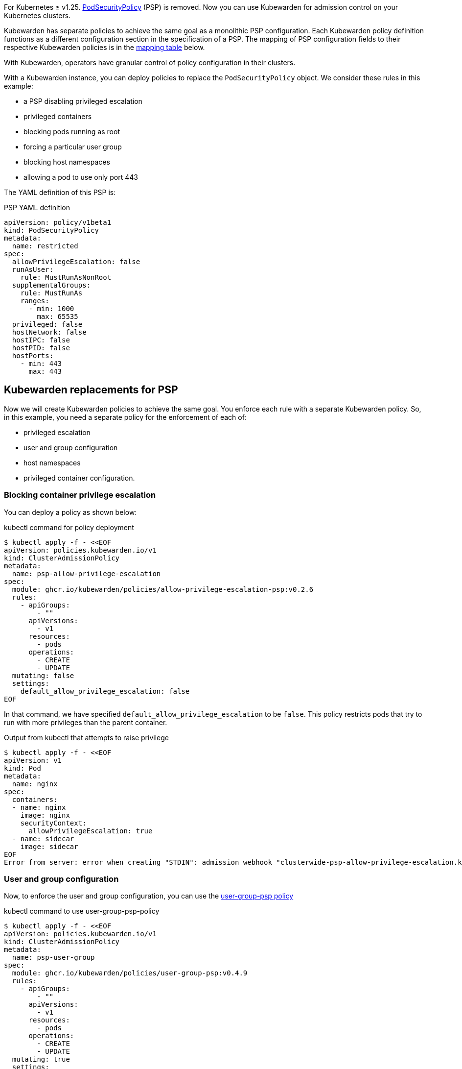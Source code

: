 For Kubernetes ≥ v1.25. https://kubernetes.io/docs/concepts/security/pod-security-policy/[PodSecurityPolicy] (PSP) is removed. Now you can use Kubewarden for admission control on your Kubernetes clusters.

Kubewarden has separate policies to achieve the same goal as a monolithic PSP configuration. Each Kubewarden policy definition functions as a different configuration section in the specification of a PSP. The mapping of PSP configuration fields to their respective Kubewarden policies is in the link:#mapping-kuberwarden-policies-to-psp-fields[mapping table] below.

With Kubewarden, operators have granular control of policy configuration in their clusters.

With a Kubewarden instance, you can deploy policies to replace the `PodSecurityPolicy` object. We consider these rules in this example:

* a PSP disabling privileged escalation
* privileged containers
* blocking pods running as root
* forcing a particular user group
* blocking host namespaces
* allowing a pod to use only port 443

The YAML definition of this PSP is:

PSP YAML definition

[source,yaml]
----
apiVersion: policy/v1beta1
kind: PodSecurityPolicy
metadata:
  name: restricted
spec:
  allowPrivilegeEscalation: false
  runAsUser:
    rule: MustRunAsNonRoot
  supplementalGroups:
    rule: MustRunAs
    ranges:
      - min: 1000
        max: 65535
  privileged: false
  hostNetwork: false
  hostIPC: false
  hostPID: false
  hostPorts:
    - min: 443
      max: 443
----

== Kubewarden replacements for PSP

Now we will create Kubewarden policies to achieve the same goal. You enforce each rule with a separate Kubewarden policy. So, in this example, you need a separate policy for the enforcement of each of:

* privileged escalation
* user and group configuration
* host namespaces
* privileged container configuration.

=== Blocking container privilege escalation

You can deploy a policy as shown below:

kubectl command for policy deployment

[source,shell]
----
$ kubectl apply -f - <<EOF
apiVersion: policies.kubewarden.io/v1
kind: ClusterAdmissionPolicy
metadata:
  name: psp-allow-privilege-escalation
spec:
  module: ghcr.io/kubewarden/policies/allow-privilege-escalation-psp:v0.2.6
  rules:
    - apiGroups:
        - ""
      apiVersions:
        - v1
      resources:
        - pods
      operations:
        - CREATE
        - UPDATE
  mutating: false
  settings:
    default_allow_privilege_escalation: false
EOF
----

In that command, we have specified `default_allow_privilege_escalation` to be `false`. This policy restricts pods that try to run with more privileges than the parent container.

Output from kubectl that attempts to raise privilege

[source,shell]
----
$ kubectl apply -f - <<EOF
apiVersion: v1
kind: Pod
metadata:
  name: nginx
spec:
  containers:
  - name: nginx
    image: nginx
    securityContext:
      allowPrivilegeEscalation: true
  - name: sidecar
    image: sidecar
EOF
Error from server: error when creating "STDIN": admission webhook "clusterwide-psp-allow-privilege-escalation.kubewarden.admission" denied the request: one of the containers has privilege escalation enabled
----

=== User and group configuration

Now, to enforce the user and group configuration, you can use the https://github.com/kubewarden/user-group-psp-policy[user-group-psp policy]

kubectl command to use user-group-psp-policy

[source,shell]
----
$ kubectl apply -f - <<EOF
apiVersion: policies.kubewarden.io/v1
kind: ClusterAdmissionPolicy
metadata:
  name: psp-user-group
spec:
  module: ghcr.io/kubewarden/policies/user-group-psp:v0.4.9
  rules:
    - apiGroups:
        - ""
      apiVersions:
        - v1
      resources:
        - pods
      operations:
        - CREATE
        - UPDATE
  mutating: true
  settings:
    run_as_user:
      rule: MustRunAsNonRoot
    supplemental_groups:
      rule: MustRunAs
      ranges:
        - min: 1000
          max: 65535
EOF
----

You should configure the policy with `mutation: true`. It’s required because the policy will add https://kubernetes.io/docs/concepts/security/pod-security-policy/#users-and-groups[supplementalGroups] when the user does not define them.

So, now users cannot deploy pods running as root:

Example output where runAsNonRoot: false

[source,shell]
----
$ kubectl apply -f - <<EOF
apiVersion: v1
kind: Pod
metadata:
  name: nginx
spec:
  containers:
  - name: nginx
    image: nginx
    securityContext:
      runAsNonRoot: false
      runAsUser: 0
EOF
Error from server: error when creating "STDIN": admission webhook "clusterwide-psp-user-group-fb836.kubewarden.admission" denied the request: RunAsNonRoot should be set to true
----

Example output where runAsUser: 0

[source,shell]
----
kubectl apply -f - <<EOF
apiVersion: v1
kind: Pod
metadata:
  name: nginx
spec:
  containers:
  - name: nginx
    image: nginx
    securityContext:
      runAsNonRoot: true
      runAsUser: 0
EOF
Error from server: error when creating "STDIN": admission webhook "clusterwide-psp-user-group-fb836.kubewarden.admission" denied the request: Invalid user ID: cannot run container with root ID (0)
----

This example below shows the addition of a https://kubernetes.io/docs/concepts/security/pod-security-policy/#users-and-groups[supplemental group], despite it not being defined by us.

Example addition of a supplemental group

[source,shell]
----
kubectl apply -f - <<EOF
apiVersion: v1
kind: Pod
metadata:
  name: nginx
spec:
  containers:
  - name: nginx
    image: nginx
EOF
pod/nginx created
$ kubectl get pods -o json nginx | jq ".spec.securityContext"
{
  "supplementalGroups": [
    10000
  ]
}
----

=== Privileged container configuration

You need to replace the older PSP configuration that blocks privileged containers. It’s necessary to deploy the https://github.com/kubewarden/pod-privileged-policy[pod-privileged policy]. This policy does not need any settings. Once running, it will block privileged pods.

Applying the pod-privileged-policy

[source,shell]
----
$ kubectl apply -f - <<EOF
apiVersion: policies.kubewarden.io/v1
kind: ClusterAdmissionPolicy
metadata:
  name: psp-privileged
spec:
  module: ghcr.io/kubewarden/policies/pod-privileged:v0.2.7
  rules:
    - apiGroups:
        - ""
      apiVersions:
        - v1
      resources:
        - pods
      operations:
        - CREATE
        - UPDATE
  mutating: false
  settings: null
EOF
----

To test the policy, we can try running a pod with privileged configuration enabled:

Pod run with privileged configuration enabled

[source,shell]
----
$ kubectl apply -f - <<EOF
apiVersion: v1
kind: Pod
metadata:
  name: nginx
spec:
  containers:
  - name: nginx
    image: nginx
    imagePullPolicy: IfNotPresent
    securityContext:
      privileged: true
  - name: sleeping-sidecar
    image: alpine
    command: ["sleep", "1h"]
EOF
Error from server: error when creating "STDIN": admission webhook "clusterwide-psp-privileged.kubewarden.admission" denied the request: Privileged container is not allowed
----

=== Host namespace configuration

To finish the PSP migration exercise, you need to disable host namespace sharing. For that, we shall be using the https://github.com/kubewarden/host-namespaces-psp-policy[`host-namespace-psp` policy]. It allows the cluster administrator to block IPC, PID, and network namespaces individually. It also sets the ports that the pods can be open on, on the host IP.

Disabling namespace sharing and setting ports

[source,shell]
----
$ kubectl apply -f - <<EOF
apiVersion: policies.kubewarden.io/v1
kind: ClusterAdmissionPolicy
metadata:
  name: psp-hostnamespaces
spec:
  module: ghcr.io/kubewarden/policies/host-namespaces-psp:v0.1.6
  rules:
    - apiGroups:
        - ""
      apiVersions:
        - v1
      resources:
        - pods
      operations:
        - CREATE
        - UPDATE
  mutating: false
  settings:
    allow_host_ipc: false
    allow_host_pid: false
    allow_host_ports:
      - min: 443
        max: 443
    allow_host_network: false
EOF
----

We can validate the policy. The pod should not be able to share host namespaces:

Blocking namespace example

[source,shell]
----
$ kubectl apply -f - <<EOF
apiVersion: v1
kind: Pod
metadata:
  name: nginx
spec:
  hostIPC: true
  hostNetwork: false
  hostPID: false
  containers:
  - name: nginx
    image: nginx
    imagePullPolicy: IfNotPresent
  - name: sleeping-sidecar
    image: alpine
    command: ["sleep", "1h"]
EOF

Error from server: error when creating "STDIN": admission webhook "clusterwide-psp-hostnamespaces.kubewarden.admission" denied the request: Pod has IPC enabled, but this is not allowed
----

[source,shell]
----
$ kubectl apply -f - <<EOF
apiVersion: v1
kind: Pod
metadata:
  name: nginx
spec:
  hostIPC: false
  hostNetwork: true
  hostPID: false
  containers:
  - name: nginx
    image: nginx
    imagePullPolicy: IfNotPresent
  - name: sleeping-sidecar
    image: alpine
    command: ["sleep", "1h"]
EOF
Error from server: error when creating "STDIN": admission webhook "clusterwide-psp-hostnamespaces.kubewarden.admission" denied the request: Pod has host network enabled, but this is not allowed
----

[source,shell]
----
$ kubectl apply -f - <<EOF
apiVersion: v1
kind: Pod
metadata:
  name: nginx
spec:
  hostIPC: false
  hostNetwork: false
  hostPID: true
  containers:
  - name: nginx
    image: nginx
    imagePullPolicy: IfNotPresent
  - name: sleeping-sidecar
    image: alpine
    command: ["sleep", "1h"]
EOF
Error from server: error when creating "STDIN": admission webhook "clusterwide-psp-hostnamespaces.kubewarden.admission" denied the request: Pod has host PID enabled, but this is not allowed
----

In this last example, the pod should only be able to expose port 443. If other ports are configured in `hostPorts` then an error should happen.

Attempting to use port 80 in hostPorts

[source,shell]
----
$ kubectl apply -f - <<EOF
apiVersion: v1
kind: Pod
metadata:
  name: nginx
spec:
  containers:
  - name: nginx
    image: nginx
    imagePullPolicy: IfNotPresent
    ports:
      - containerPort: 80
        hostPort: 80
  - name: sleeping-sidecar
    image: alpine
    command: ["sleep", "1h"]
EOF
Error from server: error when creating "STDIN": admission webhook "clusterwide-psp-hostnamespaces.kubewarden.admission" denied the request: Pod is using unallowed host ports in containers
----

== Mapping Kuberwarden policies to PSP fields

This table maps PSP configuration fields to corresponding Kubewarden policies.

[cols=",",options="header",]
|===
|PSP field |Kubewarden equivalent policy
|https://kubernetes.io/docs/concepts/security/pod-security-policy/#privileged[privileged] |https://github.com/kubewarden/pod-privileged-policy[pod-privileged-policy]
|https://kubernetes.io/docs/concepts/security/pod-security-policy/#host-namespaces[hostPID] |https://github.com/kubewarden/host-namespaces-psp-policy[host-namespaces-psp-policy]
|https://kubernetes.io/docs/concepts/security/pod-security-policy/#host-namespaces[hostIPC] |https://github.com/kubewarden/host-namespaces-psp-policy[host-namespaces-psp-policy]
|https://kubernetes.io/docs/concepts/security/pod-security-policy/#host-namespaces[hostNetwork] |https://github.com/kubewarden/host-namespaces-psp-policy[host-namespaces-psp-polic]
|https://kubernetes.io/docs/concepts/security/pod-security-policy/#host-namespaces[hostPorts] |https://github.com/kubewarden/host-namespaces-psp-policy[host-namespaces-psp-policy]
|https://kubernetes.io/docs/concepts/security/pod-security-policy/#volumes-and-file-systems[volumes] |https://github.com/kubewarden/volumes-psp-policy[volumes-psp-policy]
|https://kubernetes.io/docs/concepts/security/pod-security-policy/#volumes-and-file-systems[allowedHostPaths] |https://github.com/kubewarden/hostpaths-psp-policy[hostpaths-psp-policy]
|https://kubernetes.io/docs/concepts/security/pod-security-policy/#volumes-and-file-systems[readOnlyRootFilesystem] |https://github.com/kubewarden/readonly-root-filesystem-psp-policy[readonly-root-filesystem-psp-policy]
|https://kubernetes.io/docs/concepts/security/pod-security-policy/#volumes-and-file-systems[fsgroup] |https://github.com/kubewarden/allowed-fsgroups-psp-policy[allowed-fsgroups-psp-policy]
|https://kubernetes.io/docs/concepts/security/pod-security-policy/#flexvolume-drivers[allowedFlexVolumes] |https://github.com/kubewarden/flexvolume-drivers-psp-policy[flexvolume-drivers-psp-policy]
|https://kubernetes.io/docs/concepts/security/pod-security-policy/#users-and-groups[runAsUser] |https://github.com/kubewarden/user-group-psp-policy[user-group-psp-policy]
|https://kubernetes.io/docs/concepts/security/pod-security-policy/#users-and-groups[runAsGroup] |https://github.com/kubewarden/user-group-psp-policy[user-group-psp-policy]
|https://kubernetes.io/docs/concepts/security/pod-security-policy/#users-and-groups[supplementalGroups] |https://github.com/kubewarden/user-group-psp-policy[user-group-psp-policy]
|https://kubernetes.io/docs/concepts/security/pod-security-policy/#privilege-escalation[allowPrivilegeEscalation] |https://github.com/kubewarden/allow-privilege-escalation-psp-policy[allow-privilege-escalation-psp-policy]
|https://kubernetes.io/docs/concepts/security/pod-security-policy/#privilege-escalation[defaultAllowPrivilegeEscalation] |https://github.com/kubewarden/allow-privilege-escalation-psp-policy[allow-privilege-escalation-psp-policy]
|https://kubernetes.io/docs/concepts/security/pod-security-policy/#capabilities[allowedCapabilities] |https://github.com/kubewarden/capabilities-psp-policy[capabilities-psp-policy]
|https://kubernetes.io/docs/concepts/security/pod-security-policy/#capabilities[defaultAddCapabilities] |https://github.com/kubewarden/capabilities-psp-policy[capabilities-psp-policy]
|https://kubernetes.io/docs/concepts/security/pod-security-policy/#capabilities[requiredDropCapabilities] |https://github.com/kubewarden/capabilities-psp-policy[capabilities-psp-policy]
|https://kubernetes.io/docs/concepts/security/pod-security-policy/#selinux[seLinux] |https://github.com/kubewarden/selinux-psp-policy[selinux-psp-policy]
|https://kubernetes.io/docs/concepts/security/pod-security-policy/#allowedprocmounttypes[allowedProcMountTypes] |https://github.com/kubewarden/allowed-proc-mount-types-psp-policy[allowed-proc-mount-types-psp-policy]
|https://kubernetes.io/docs/concepts/security/pod-security-policy/#apparmor[apparmor] |https://github.com/kubewarden/apparmor-psp-policy[apparmor-psp-policy]
|https://kubernetes.io/docs/concepts/security/pod-security-policy/#apparmor[seccomp] |https://github.com/kubewarden/seccomp-psp-policy[seccomp-psp-policy]
|https://kubernetes.io/docs/concepts/security/pod-security-policy/#apparmor[forbiddenSysctls] |https://github.com/kubewarden/sysctl-psp-policy[sysctl-psp-policy]
|https://kubernetes.io/docs/concepts/security/pod-security-policy/#apparmor[allowedUnsafeSysctls] |https://github.com/kubewarden/sysctl-psp-policy[sysctl-psp-policy]
|===

== PSP migration script

The Kubewarden team has developed a script for PSP migration. It uses the migration tool from https://github.com/appvia/psp-migration[AppVia]. The AppVia tool reads a PSP YAML configuration. It then generates the corresponding policies. It does this for Kubewarden and other policy engines.

[CAUTION]
====
The AppVia migration tool is out of control of the Kuberwarden maintainers. This means that it’s possible it generates out-of-date Kubewarden policies. Use with caution. We need a pull request for AppVia for which work is ongoing. Contact us for more information if you need to.
====The script is available in the Kubewarden https://github.com/kubewarden/utils/blob/main/scripts/psp-to-kubewarden[utils] repository. It downloads the AppVia migration tool into the working directory to use. It processes the PSPs defined in the `kubectl` default context. Then it prints the Kuberwarden policies definitions on the standard output. Users can redirect the content to a file or to `kubectl` directly.

[NOTE]
====
This script only works in Linux x86_64 machines.
====Let’s take a look at an example. In a cluster with the PSP:

* blocking access to host namespaces
* blocking privileged containers
* not allowing privilege escalation
* dropping container capabilities
* listing the allowed volume types
* defining the allowed users and groups to be used
* controlling the supplemental group applied to volumes
* forcing containers to run in a read-only root filesystem

The following YAML could be used.

The PSP configuration

[source,yaml]
----
apiVersion: policy/v1beta1
kind: PodSecurityPolicy
metadata:
  name: restricted
spec:
  hostNetwork: false
  hostIPC: false
  hostPID: false
  hostPorts:
    - min: 80
      max: 8080
  privileged: false
  # Required to prevent escalations to root.
  allowPrivilegeEscalation: false
  requiredDropCapabilities:
    - ALL
  # Allow core volume types.
  volumes:
    - "configMap"
    - "emptyDir"
    - "projected"
    - "secret"
    - "downwardAPI"
    # Assume that ephemeral CSI drivers & persistentVolumes set up by the cluster admin are safe to use.
    - "csi"
    - "persistentVolumeClaim"
    - "ephemeral"
  runAsUser:
    # Require the container to run without root privileges.
    rule: "MustRunAsNonRoot"
  seLinux:
    # This policy assumes the nodes are using AppArmor rather than SELinux.
    rule: "RunAsAny"
  supplementalGroups:
    rule: "MustRunAs"
    ranges:
      # Forbid adding the root group.
      - min: 1
        max: 65535
  fsGroup:
    rule: "MustRunAs"
    ranges:
      # Forbid adding the root group.
      - min: 1
        max: 65535
  readOnlyRootFilesystem: true
----

Kubewarden policies can be applied directly to a cluster using the following command:

[source,shell]
----
$ ./psp-to-kubewarden | kubectl apply -f -
Warning: policy/v1beta1 PodSecurityPolicy is deprecated in v1.21+, unavailable in v1.25+
Warning: policy/v1beta1 PodSecurityPolicy is deprecated in v1.21+, unavailable in v1.25+
clusteradmissionpolicy.policies.kubewarden.io/psp-privileged-82bf2 created
clusteradmissionpolicy.policies.kubewarden.io/psp-readonlyrootfilesystem-b4a55 created
clusteradmissionpolicy.policies.kubewarden.io/psp-hostnamespaces-a25a2 created
clusteradmissionpolicy.policies.kubewarden.io/psp-volumes-cee05 created
clusteradmissionpolicy.policies.kubewarden.io/psp-capabilities-34d8e created
clusteradmissionpolicy.policies.kubewarden.io/psp-usergroup-878b0 created
clusteradmissionpolicy.policies.kubewarden.io/psp-fsgroup-3b08e created
clusteradmissionpolicy.policies.kubewarden.io/psp-defaultallowprivilegeescalation-b7e87 created
----

If users want to inspect the policies before applying, it’s possible to redirect the content to a file or review it directly in the console

To store the generated policies and view them:

$ ./psp-to-kubewarden > policies.yaml && cat policies.yaml

[source,shell]
----
$ ./psp-to-kubewarden > policies.yaml
$ cat policies.yaml
---
apiVersion: policies.kubewarden.io/v1
kind: ClusterAdmissionPolicy
metadata:
  name: psp-privileged-eebb9
spec:
  module: registry://ghcr.io/kubewarden/policies/pod-privileged:v0.2.7
  rules:
    - apiGroups:
        - ""
      apiVersions:
        - v1
      resources:
        - pods
      operations:
        - CREATE
        - UPDATE
  mutating: false
  settings: null

---
apiVersion: policies.kubewarden.io/v1
kind: ClusterAdmissionPolicy
metadata:
  name: psp-readonlyrootfilesystem-34d7c
spec:
  module: registry://ghcr.io/kubewarden/policies/readonly-root-filesystem-psp:v0.1.6
  rules:
    - apiGroups:
        - ""
      apiVersions:
        - v1
      resources:
        - pods
      operations:
        - CREATE
        - UPDATE
  mutating: false
  settings: null

---
apiVersion: policies.kubewarden.io/v1
kind: ClusterAdmissionPolicy
metadata:
  name: psp-hostnamespaces-41314
spec:
  module: registry://ghcr.io/kubewarden/policies/host-namespaces-psp:v0.1.6
  rules:
    - apiGroups:
        - ""
      apiVersions:
        - v1
      resources:
        - pods
      operations:
        - CREATE
        - UPDATE
  mutating: false
  settings:
    allow_host_ipc: false
    allow_host_pid: false
    allow_host_ports:
      - max: 8080
        min: 80
    allow_host_network: false

---
apiVersion: policies.kubewarden.io/v1
kind: ClusterAdmissionPolicy
metadata:
  name: psp-volumes-2fd34
spec:
  module: registry://ghcr.io/kubewarden/policies/volumes-psp:v0.1.11
  rules:
    - apiGroups:
        - ""
      apiVersions:
        - v1
      resources:
        - pods
      operations:
        - CREATE
        - UPDATE
  mutating: false
  settings:
    allowedTypes:
      - configMap
      - emptyDir
      - projected
      - secret
      - downwardAPI
      - csi
      - persistentVolumeClaim
      - ephemeral

---
apiVersion: policies.kubewarden.io/v1
kind: ClusterAdmissionPolicy
metadata:
  name: psp-capabilities-340fe
spec:
  module: registry://ghcr.io/kubewarden/policies/capabilities-psp:v0.1.13
  rules:
    - apiGroups:
        - ""
      apiVersions:
        - v1
      resources:
        - pods
      operations:
        - CREATE
        - UPDATE
  mutating: false
  settings:
    allowed_capabilities: []
    required_drop_capabilities:
      - ALL

---
apiVersion: policies.kubewarden.io/v1
kind: ClusterAdmissionPolicy
metadata:
  name: psp-usergroup-19f7a
spec:
  module: registry://ghcr.io/kubewarden/policies/user-group-psp:v0.4.9
  rules:
    - apiGroups:
        - ""
      apiVersions:
        - v1
      resources:
        - pods
      operations:
        - CREATE
        - UPDATE
  mutating: false
  settings:
    run_as_user:
      rule: MustRunAsNonRoot
    supplemental_groups:
      ranges:
        - max: 65535
          min: 1
      rule: MustRunAs

---
apiVersion: policies.kubewarden.io/v1
kind: ClusterAdmissionPolicy
metadata:
  name: psp-fsgroup-52337
spec:
  module: registry://ghcr.io/kubewarden/policies/allowed-fsgroups-psp:v0.1.10
  rules:
    - apiGroups:
        - ""
      apiVersions:
        - v1
      resources:
        - pods
      operations:
        - CREATE
        - UPDATE
  mutating: false
  settings:
    ranges:
      - max: 65535
        min: 1
    rule: MustRunAs

---
apiVersion: policies.kubewarden.io/v1
kind: ClusterAdmissionPolicy
metadata:
  name: psp-defaultallowprivilegeescalation-6f11b
spec:
  module: registry://ghcr.io/kubewarden/policies/allow-privilege-escalation-psp:v0.2.6
  rules:
    - apiGroups:
        - ""
      apiVersions:
        - v1
      resources:
        - pods
      operations:
        - CREATE
        - UPDATE
  mutating: false
  settings:
    default_allow_privilege_escalation: false
----

[TIP]
====
The policy names are generated by the PSP migration tool. You may want to change the name to something more meaningful.
====
